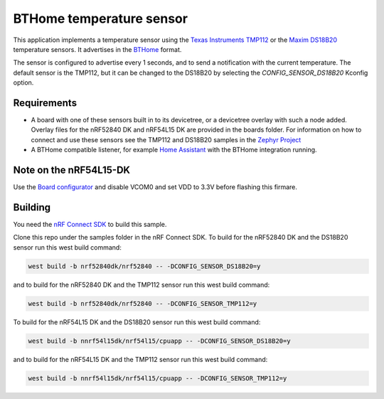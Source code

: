 BTHome temperature sensor
#########################

This application implements a temperature sensor using the `Texas Instruments TMP112 <https://www.ti.com/product/TMP112>`_ or
the `Maxim DS18B20 <https://www.analog.com/en/products/ds18b20.html>`_ temperature sensors.
It advertises in the `BTHome <https://bthome.io>`_ format.

The sensor is configured to advertise every 1 seconds, and to send a notification with the current temperature.
The default sensor is the TMP112, but it can be changed to the DS18B20 by selecting the `CONFIG_SENSOR_DS18B20` Kconfig option.

Requirements
************

* A board with one of these sensors built in to its devicetree, or a devicetree overlay with such a node added.
  Overlay files for the nRF52840 DK and nRF54L15 DK are provided in the boards folder.
  For information on how to connect and use these sensors see the TMP112 and DS18B20 samples in
  the `Zephyr Project <https://github.com/zephyrproject-rtos/zephyr>`_
* A BTHome compatible listener, for example `Home Assistant <https://www.home-assistant.io/>`_ with the BTHome integration running.

Note on the nRF54L15-DK
***********************

Use the `Board configurator <https://docs.nordicsemi.com/bundle/nrf-connect-board-configurator/page/index.html>`_ and disable VCOM0 and set VDD to 3.3V before flashing this firmare.

Building
********

You need the `nRF Connect SDK <https://developer.nordicsemi.com/nRF_Connect_SDK/doc/latest/nrf/index.html>`_ to build this sample.

Clone this repo under the samples folder in the nRF Connect SDK.
To build for the nRF52840 DK and the DS18B20 sensor run this west build command:

.. code-block:: console
  
   west build -b nrf52840dk/nrf52840 -- -DCONFIG_SENSOR_DS18B20=y

and to build for the nRF52840 DK and the TMP112 sensor run this west build command:

.. code-block:: console
  
   west build -b nrf52840dk/nrf52840 -- -DCONFIG_SENSOR_TMP112=y

To build for the nRF54L15 DK and the DS18B20 sensor run this west build command:

.. code-block:: console
  
   west build -b nnrf54l15dk/nrf54l15/cpuapp -- -DCONFIG_SENSOR_DS18B20=y

and to build for the nRF54L15 DK and the TMP112 sensor run this west build command:

.. code-block:: console
  
   west build -b nnrf54l15dk/nrf54l15/cpuapp -- -DCONFIG_SENSOR_TMP112=y